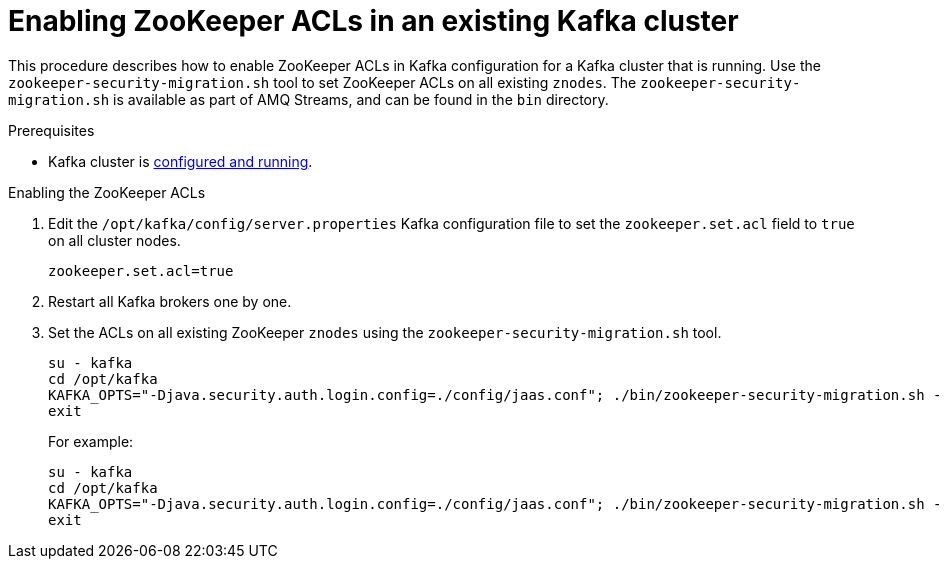 // Module included in the following assemblies:
//
// assembly-kafka-zookeeper-authorization.adoc

[id='proc-kafka-migrating-zookeeper-acls-{context}']

= Enabling ZooKeeper ACLs in an existing Kafka cluster

This procedure describes how to enable ZooKeeper ACLs in Kafka configuration for a Kafka cluster that is running.
Use the `zookeeper-security-migration.sh` tool to set ZooKeeper ACLs on all existing `znodes`.
The `zookeeper-security-migration.sh` is available as part of AMQ Streams, and can be found in the `bin` directory.

.Prerequisites

* Kafka cluster is xref:proc-running-multinode-kafka-cluster-{context}[configured and running].

.Enabling the ZooKeeper ACLs

. Edit the `/opt/kafka/config/server.properties` Kafka configuration file to set the `zookeeper.set.acl` field to `true` on all cluster nodes.
+
[source]
----
zookeeper.set.acl=true
----

. Restart all Kafka brokers one by one.

. Set the ACLs on all existing ZooKeeper `znodes` using the `zookeeper-security-migration.sh` tool.
+
[source,subs="+quotes,attributes"]
----
su - kafka
cd /opt/kafka
KAFKA_OPTS="-Djava.security.auth.login.config=./config/jaas.conf"; ./bin/zookeeper-security-migration.sh --zookeeper.acl=secure --zookeeper.connect=_<ZooKeeperURL>_
exit
----
+
For example:
+
[source]
----
su - kafka
cd /opt/kafka
KAFKA_OPTS="-Djava.security.auth.login.config=./config/jaas.conf"; ./bin/zookeeper-security-migration.sh --zookeeper.acl=secure --zookeeper.connect=zoo1.my-domain.com:2181
exit
----
